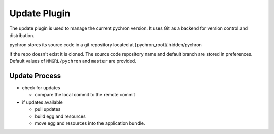 Update Plugin
===================

The update plugin is used to manage the current pychron version. It uses Git as a backend for
version control and distribution.

pychron stores its source code in a git repository located at [pychron_root]/.hidden/pychron

if the repo doesn't exist it is cloned. The source code repository name and default branch are stored in preferences.
Default values of ``NMGRL/pychron`` and ``master`` are provided.

Update Process
----------------
- check for updates

  - compare the local commit to the remote commit

- if updates available

  - pull updates
  - build egg and resources
  - move egg and resources into the application bundle.